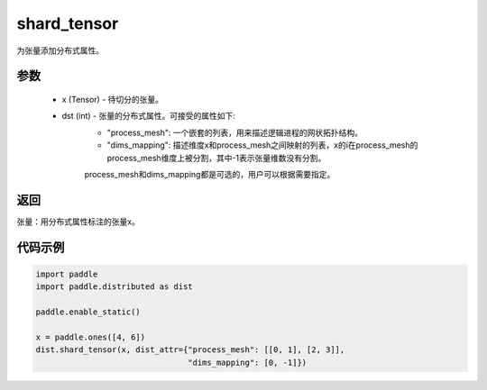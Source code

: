 .. _cn_api_distributed_shard_tensor:

shard_tensor
-------------------------------

.. py:function:: paddle.distributed.shard_tensor(x, dist_attr=None)

为张量添加分布式属性。

参数
:::::::::
    - x (Tensor) - 待切分的张量。
    - dst (int) - 张量的分布式属性。可接受的属性如下:
        - "process_mesh": 一个嵌套的列表，用来描述逻辑进程的网状拓扑结构。
        - "dims_mapping": 描述维度x和process_mesh之间映射的列表，x的i在process_mesh的process_mesh维度上被分割，其中-1表示张量维数没有分割。
        process_mesh和dims_mapping都是可选的，用户可以根据需要指定。

返回
:::::::::
张量：用分布式属性标注的张量x。


代码示例
:::::::::
.. code-block:: python

    import paddle
    import paddle.distributed as dist

    paddle.enable_static()

    x = paddle.ones([4, 6])
    dist.shard_tensor(x, dist_attr={"process_mesh": [[0, 1], [2, 3]],
                                    "dims_mapping": [0, -1]})